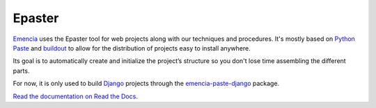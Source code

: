 .. _virtualenv: http://www.virtualenv.org/
.. _Emencia: http://www.emencia.com/
.. _Python Paste: http://pythonpaste.org/
.. _buildout: http://www.buildout.org/
.. _Django: https://www.djangoproject.com/
.. _emencia-paste-django: https://github.com/emencia/emencia-paste-django

Epaster
=======

`Emencia`_ uses the Epaster tool for web projects along with our techniques and procedures. It's mostly based on `Python Paste`_ and `buildout`_ to allow for the distribution of projects easy to install anywhere.

Its goal is to automatically create and initialize the project’s structure so you don't lose time assembling the different parts.

For now, it is only used to build `Django`_ projects through the `emencia-paste-django`_ package.

`Read the documentation on Read the Docs <http://epaster.readthedocs.org/en/latest/>`_.

